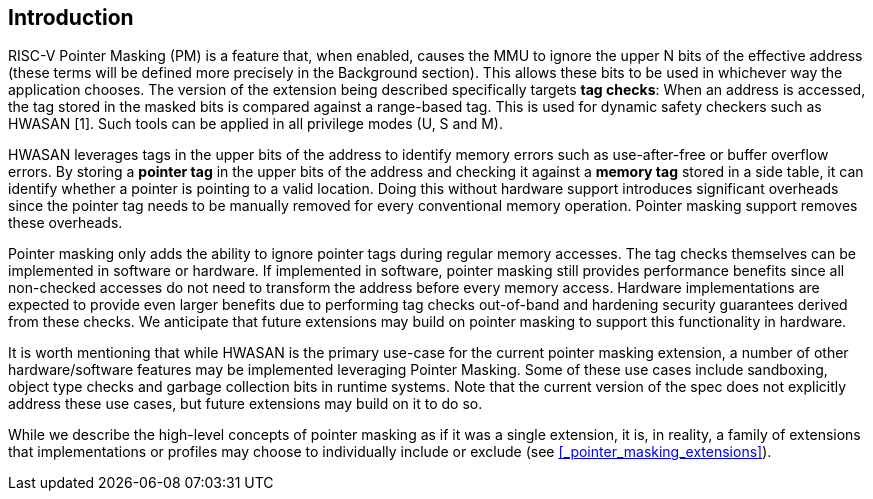 == Introduction

RISC-V Pointer Masking (PM) is a feature that, when enabled, causes the MMU to ignore the upper N bits of the effective address (these terms will be defined more precisely in the Background section). This allows these bits to be used in whichever way the application chooses. The version of the extension being described specifically targets **tag checks**: When an address is accessed, the tag stored in the masked bits is compared against a range-based tag. This is used for dynamic safety checkers such as HWASAN [1]. Such tools can be applied in all privilege modes (U, S and M).

HWASAN leverages tags in the upper bits of the address to identify memory errors such as use-after-free or buffer overflow errors. By storing a *pointer tag* in the upper bits of the address and checking it against a *memory tag* stored in a side table, it can identify whether a pointer is pointing to a valid location. Doing this without hardware support introduces significant overheads since the pointer tag needs to be manually removed for every conventional memory operation. Pointer masking support removes these overheads.

Pointer masking only adds the ability to ignore pointer tags during regular memory accesses. The tag checks themselves can be implemented in software or hardware. If implemented in software, pointer masking still provides performance benefits since all non-checked accesses do not need to transform the address before every memory access. Hardware implementations are expected to provide even larger benefits due to performing tag checks out-of-band and hardening security guarantees derived from these checks. We anticipate that future extensions may build on pointer masking to support this functionality in hardware.

It is worth mentioning that while HWASAN is the primary use-case for the current pointer masking extension, a number of other hardware/software features may be implemented leveraging Pointer Masking. Some of these use cases include sandboxing, object type checks and garbage collection bits in runtime systems. Note that the current version of the spec does not explicitly address these use cases, but future extensions may build on it to do so.

While we describe the high-level concepts of pointer masking as if it was a single extension, it is, in reality, a family of extensions that implementations or profiles may choose to individually include or exclude (see <<_pointer_masking_extensions>>).
